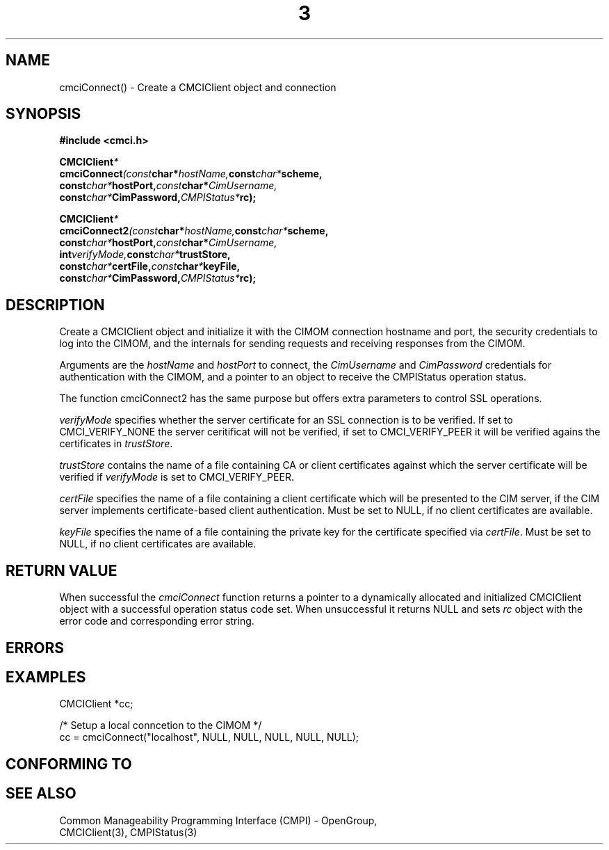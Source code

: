 .TH  3  2005-06-09 "sfcc" "SFCBroker Client Library"
.SH NAME
cmciConnect() \- Create a CMCIClient object and connection
.SH SYNOPSIS
.nf
.B #include <cmci.h>
.sp
.BI CMCIClient *
.BI cmciConnect (const char* hostName, const char* scheme, 
.br
.BI              const char* hostPort, const char* CimUsername,
.br
.BI              const char* CimPassword, CMPIStatus* rc);
.br
.sp
.BI CMCIClient *
.BI cmciConnect2 (const char* hostName, const char* scheme, 
.br
.BI               const char* hostPort, const char* CimUsername,
.br 
.BI               int verifyMode, const char* trustStore,
.br 
.BI               const char* certFile, const char * keyFile,
.br 
.BI               const char* CimPassword, CMPIStatus* rc);
.br
.sp
.fi
.SH DESCRIPTION
Create a CMCIClient object and initialize it with the CIMOM connection 
hostname and port, the security credentials to log into the CIMOM, and
the internals for sending requests and receiving responses from the CIMOM.
.PP
Arguments are the \fIhostName\fP and \fIhostPort\fP to connect, the 
\fICimUsername\fP and \fICimPassword\fP credentials for authentication 
with the CIMOM, and a pointer to an object to receive the CMPIStatus
operation status.
.PP
The function cmciConnect2 has the same purpose but offers extra parameters
to control SSL operations.
.PP
\fIverifyMode\fP specifies whether the server certificate for an SSL connection
is to be verified. If set to CMCI_VERIFY_NONE the server ceritificat will not
be verified, if set to CMCI_VERIFY_PEER it will be verified agains the certificates
in \fItrustStore\fP.
.PP
\fItrustStore\fP contains the name of a file containing CA or client certificates
against which the server certificate will be verified if \fIverifyMode\fP is set
to CMCI_VERIFY_PEER.
.PP
\fIcertFile\fP specifies the name of a file containing a client certificate which
will be presented to the CIM server, if the CIM server implements certificate-based
client authentication. Must be set to NULL, if no client certificates are
available.
.PP
\fIkeyFile\fP specifies the name of a file containing the private key 
for the certificate specified via \fIcertFile\fP. 
Must be set to NULL, if no client certificates are available.
.SH "RETURN VALUE"
When successful the \fIcmciConnect\fP function returns a pointer to a 
dynamically allocated and initialized CMCIClient object with a successful
operation status code set.
When unsuccessful it returns NULL and sets \fIrc\fP object with the error
code and corresponding error string.
.SH "ERRORS"
.sp
.SH "EXAMPLES"
.nf
   CMCIClient *cc;

   /* Setup a local conncetion to the CIMOM */   
   cc = cmciConnect("localhost", NULL, NULL, NULL, NULL, NULL);
.fi
.sp
.SH "CONFORMING TO"
.sp
.SH "SEE ALSO"
Common Manageability Programming Interface (CMPI) - OpenGroup,
.br
CMCIClient(3), CMPIStatus(3)
